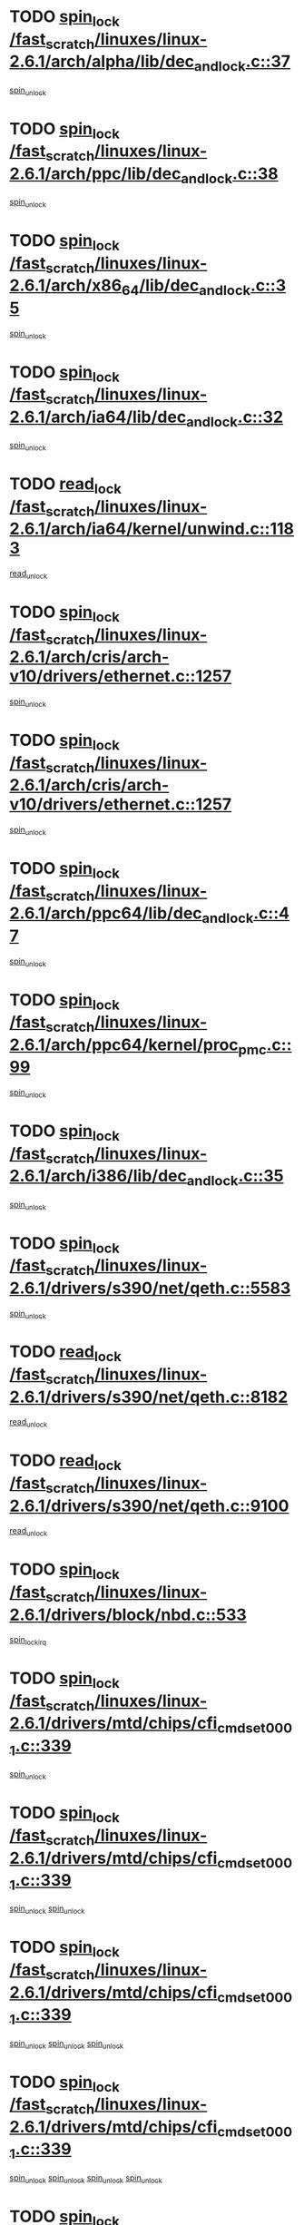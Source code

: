 * TODO [[view:/fast_scratch/linuxes/linux-2.6.1/arch/alpha/lib/dec_and_lock.c::face=ovl-face1::linb=37::colb=11::cole=15][spin_lock /fast_scratch/linuxes/linux-2.6.1/arch/alpha/lib/dec_and_lock.c::37]]
[[view:/fast_scratch/linuxes/linux-2.6.1/arch/alpha/lib/dec_and_lock.c::face=ovl-face2::linb=39::colb=2::cole=8][spin_unlock]]
* TODO [[view:/fast_scratch/linuxes/linux-2.6.1/arch/ppc/lib/dec_and_lock.c::face=ovl-face1::linb=38::colb=11::cole=15][spin_lock /fast_scratch/linuxes/linux-2.6.1/arch/ppc/lib/dec_and_lock.c::38]]
[[view:/fast_scratch/linuxes/linux-2.6.1/arch/ppc/lib/dec_and_lock.c::face=ovl-face2::linb=40::colb=2::cole=8][spin_unlock]]
* TODO [[view:/fast_scratch/linuxes/linux-2.6.1/arch/x86_64/lib/dec_and_lock.c::face=ovl-face1::linb=35::colb=11::cole=15][spin_lock /fast_scratch/linuxes/linux-2.6.1/arch/x86_64/lib/dec_and_lock.c::35]]
[[view:/fast_scratch/linuxes/linux-2.6.1/arch/x86_64/lib/dec_and_lock.c::face=ovl-face2::linb=37::colb=2::cole=8][spin_unlock]]
* TODO [[view:/fast_scratch/linuxes/linux-2.6.1/arch/ia64/lib/dec_and_lock.c::face=ovl-face1::linb=32::colb=13::cole=17][spin_lock /fast_scratch/linuxes/linux-2.6.1/arch/ia64/lib/dec_and_lock.c::32]]
[[view:/fast_scratch/linuxes/linux-2.6.1/arch/ia64/lib/dec_and_lock.c::face=ovl-face2::linb=34::colb=4::cole=10][spin_unlock]]
* TODO [[view:/fast_scratch/linuxes/linux-2.6.1/arch/ia64/kernel/unwind.c::face=ovl-face1::linb=1183::colb=11::cole=24][read_lock /fast_scratch/linuxes/linux-2.6.1/arch/ia64/kernel/unwind.c::1183]]
[[view:/fast_scratch/linuxes/linux-2.6.1/arch/ia64/kernel/unwind.c::face=ovl-face2::linb=1186::colb=2::cole=8][read_unlock]]
* TODO [[view:/fast_scratch/linuxes/linux-2.6.1/arch/cris/arch-v10/drivers/ethernet.c::face=ovl-face1::linb=1257::colb=11::cole=20][spin_lock /fast_scratch/linuxes/linux-2.6.1/arch/cris/arch-v10/drivers/ethernet.c::1257]]
[[view:/fast_scratch/linuxes/linux-2.6.1/arch/cris/arch-v10/drivers/ethernet.c::face=ovl-face2::linb=1260::colb=3::cole=9][spin_unlock]]
* TODO [[view:/fast_scratch/linuxes/linux-2.6.1/arch/cris/arch-v10/drivers/ethernet.c::face=ovl-face1::linb=1257::colb=11::cole=20][spin_lock /fast_scratch/linuxes/linux-2.6.1/arch/cris/arch-v10/drivers/ethernet.c::1257]]
[[view:/fast_scratch/linuxes/linux-2.6.1/arch/cris/arch-v10/drivers/ethernet.c::face=ovl-face2::linb=1291::colb=3::cole=9][spin_unlock]]
* TODO [[view:/fast_scratch/linuxes/linux-2.6.1/arch/ppc64/lib/dec_and_lock.c::face=ovl-face1::linb=47::colb=11::cole=15][spin_lock /fast_scratch/linuxes/linux-2.6.1/arch/ppc64/lib/dec_and_lock.c::47]]
[[view:/fast_scratch/linuxes/linux-2.6.1/arch/ppc64/lib/dec_and_lock.c::face=ovl-face2::linb=49::colb=2::cole=8][spin_unlock]]
* TODO [[view:/fast_scratch/linuxes/linux-2.6.1/arch/ppc64/kernel/proc_pmc.c::face=ovl-face1::linb=99::colb=11::cole=27][spin_lock /fast_scratch/linuxes/linux-2.6.1/arch/ppc64/kernel/proc_pmc.c::99]]
[[view:/fast_scratch/linuxes/linux-2.6.1/arch/ppc64/kernel/proc_pmc.c::face=ovl-face2::linb=101::colb=23::cole=29][spin_unlock]]
* TODO [[view:/fast_scratch/linuxes/linux-2.6.1/arch/i386/lib/dec_and_lock.c::face=ovl-face1::linb=35::colb=11::cole=15][spin_lock /fast_scratch/linuxes/linux-2.6.1/arch/i386/lib/dec_and_lock.c::35]]
[[view:/fast_scratch/linuxes/linux-2.6.1/arch/i386/lib/dec_and_lock.c::face=ovl-face2::linb=37::colb=2::cole=8][spin_unlock]]
* TODO [[view:/fast_scratch/linuxes/linux-2.6.1/drivers/s390/net/qeth.c::face=ovl-face1::linb=5583::colb=12::cole=33][spin_lock /fast_scratch/linuxes/linux-2.6.1/drivers/s390/net/qeth.c::5583]]
[[view:/fast_scratch/linuxes/linux-2.6.1/drivers/s390/net/qeth.c::face=ovl-face2::linb=5638::colb=1::cole=7][spin_unlock]]
* TODO [[view:/fast_scratch/linuxes/linux-2.6.1/drivers/s390/net/qeth.c::face=ovl-face1::linb=8182::colb=11::cole=21][read_lock /fast_scratch/linuxes/linux-2.6.1/drivers/s390/net/qeth.c::8182]]
[[view:/fast_scratch/linuxes/linux-2.6.1/drivers/s390/net/qeth.c::face=ovl-face2::linb=8271::colb=1::cole=7][read_unlock]]
* TODO [[view:/fast_scratch/linuxes/linux-2.6.1/drivers/s390/net/qeth.c::face=ovl-face1::linb=9100::colb=12::cole=33][read_lock /fast_scratch/linuxes/linux-2.6.1/drivers/s390/net/qeth.c::9100]]
[[view:/fast_scratch/linuxes/linux-2.6.1/drivers/s390/net/qeth.c::face=ovl-face2::linb=9200::colb=1::cole=7][read_unlock]]
* TODO [[view:/fast_scratch/linuxes/linux-2.6.1/drivers/block/nbd.c::face=ovl-face1::linb=533::colb=12::cole=25][spin_lock /fast_scratch/linuxes/linux-2.6.1/drivers/block/nbd.c::533]]
[[view:/fast_scratch/linuxes/linux-2.6.1/drivers/block/nbd.c::face=ovl-face2::linb=535::colb=1::cole=7][spin_lock_irq]]
* TODO [[view:/fast_scratch/linuxes/linux-2.6.1/drivers/mtd/chips/cfi_cmdset_0001.c::face=ovl-face1::linb=339::colb=13::cole=24][spin_lock /fast_scratch/linuxes/linux-2.6.1/drivers/mtd/chips/cfi_cmdset_0001.c::339]]
[[view:/fast_scratch/linuxes/linux-2.6.1/drivers/mtd/chips/cfi_cmdset_0001.c::face=ovl-face2::linb=347::colb=2::cole=8][spin_unlock]]
* TODO [[view:/fast_scratch/linuxes/linux-2.6.1/drivers/mtd/chips/cfi_cmdset_0001.c::face=ovl-face1::linb=339::colb=13::cole=24][spin_lock /fast_scratch/linuxes/linux-2.6.1/drivers/mtd/chips/cfi_cmdset_0001.c::339]]
[[view:/fast_scratch/linuxes/linux-2.6.1/drivers/mtd/chips/cfi_cmdset_0001.c::face=ovl-face2::linb=347::colb=2::cole=8][spin_unlock]]
[[view:/fast_scratch/linuxes/linux-2.6.1/drivers/mtd/chips/cfi_cmdset_0001.c::face=ovl-face2::linb=382::colb=4::cole=10][spin_unlock]]
* TODO [[view:/fast_scratch/linuxes/linux-2.6.1/drivers/mtd/chips/cfi_cmdset_0001.c::face=ovl-face1::linb=339::colb=13::cole=24][spin_lock /fast_scratch/linuxes/linux-2.6.1/drivers/mtd/chips/cfi_cmdset_0001.c::339]]
[[view:/fast_scratch/linuxes/linux-2.6.1/drivers/mtd/chips/cfi_cmdset_0001.c::face=ovl-face2::linb=347::colb=2::cole=8][spin_unlock]]
[[view:/fast_scratch/linuxes/linux-2.6.1/drivers/mtd/chips/cfi_cmdset_0001.c::face=ovl-face2::linb=382::colb=4::cole=10][spin_unlock]]
[[view:/fast_scratch/linuxes/linux-2.6.1/drivers/mtd/chips/cfi_cmdset_0001.c::face=ovl-face2::linb=392::colb=2::cole=8][spin_unlock]]
* TODO [[view:/fast_scratch/linuxes/linux-2.6.1/drivers/mtd/chips/cfi_cmdset_0001.c::face=ovl-face1::linb=339::colb=13::cole=24][spin_lock /fast_scratch/linuxes/linux-2.6.1/drivers/mtd/chips/cfi_cmdset_0001.c::339]]
[[view:/fast_scratch/linuxes/linux-2.6.1/drivers/mtd/chips/cfi_cmdset_0001.c::face=ovl-face2::linb=347::colb=2::cole=8][spin_unlock]]
[[view:/fast_scratch/linuxes/linux-2.6.1/drivers/mtd/chips/cfi_cmdset_0001.c::face=ovl-face2::linb=382::colb=4::cole=10][spin_unlock]]
[[view:/fast_scratch/linuxes/linux-2.6.1/drivers/mtd/chips/cfi_cmdset_0001.c::face=ovl-face2::linb=392::colb=2::cole=8][spin_unlock]]
[[view:/fast_scratch/linuxes/linux-2.6.1/drivers/mtd/chips/cfi_cmdset_0001.c::face=ovl-face2::linb=397::colb=3::cole=9][spin_unlock]]
* TODO [[view:/fast_scratch/linuxes/linux-2.6.1/drivers/mtd/chips/cfi_cmdset_0001.c::face=ovl-face1::linb=339::colb=13::cole=24][spin_lock /fast_scratch/linuxes/linux-2.6.1/drivers/mtd/chips/cfi_cmdset_0001.c::339]]
[[view:/fast_scratch/linuxes/linux-2.6.1/drivers/mtd/chips/cfi_cmdset_0001.c::face=ovl-face2::linb=347::colb=2::cole=8][spin_unlock]]
[[view:/fast_scratch/linuxes/linux-2.6.1/drivers/mtd/chips/cfi_cmdset_0001.c::face=ovl-face2::linb=382::colb=4::cole=10][spin_unlock]]
[[view:/fast_scratch/linuxes/linux-2.6.1/drivers/mtd/chips/cfi_cmdset_0001.c::face=ovl-face2::linb=397::colb=3::cole=9][spin_unlock]]
* TODO [[view:/fast_scratch/linuxes/linux-2.6.1/drivers/mtd/chips/cfi_cmdset_0001.c::face=ovl-face1::linb=339::colb=13::cole=24][spin_lock /fast_scratch/linuxes/linux-2.6.1/drivers/mtd/chips/cfi_cmdset_0001.c::339]]
[[view:/fast_scratch/linuxes/linux-2.6.1/drivers/mtd/chips/cfi_cmdset_0001.c::face=ovl-face2::linb=347::colb=2::cole=8][spin_unlock]]
[[view:/fast_scratch/linuxes/linux-2.6.1/drivers/mtd/chips/cfi_cmdset_0001.c::face=ovl-face2::linb=392::colb=2::cole=8][spin_unlock]]
* TODO [[view:/fast_scratch/linuxes/linux-2.6.1/drivers/mtd/chips/cfi_cmdset_0001.c::face=ovl-face1::linb=339::colb=13::cole=24][spin_lock /fast_scratch/linuxes/linux-2.6.1/drivers/mtd/chips/cfi_cmdset_0001.c::339]]
[[view:/fast_scratch/linuxes/linux-2.6.1/drivers/mtd/chips/cfi_cmdset_0001.c::face=ovl-face2::linb=347::colb=2::cole=8][spin_unlock]]
[[view:/fast_scratch/linuxes/linux-2.6.1/drivers/mtd/chips/cfi_cmdset_0001.c::face=ovl-face2::linb=392::colb=2::cole=8][spin_unlock]]
[[view:/fast_scratch/linuxes/linux-2.6.1/drivers/mtd/chips/cfi_cmdset_0001.c::face=ovl-face2::linb=397::colb=3::cole=9][spin_unlock]]
* TODO [[view:/fast_scratch/linuxes/linux-2.6.1/drivers/mtd/chips/cfi_cmdset_0001.c::face=ovl-face1::linb=339::colb=13::cole=24][spin_lock /fast_scratch/linuxes/linux-2.6.1/drivers/mtd/chips/cfi_cmdset_0001.c::339]]
[[view:/fast_scratch/linuxes/linux-2.6.1/drivers/mtd/chips/cfi_cmdset_0001.c::face=ovl-face2::linb=347::colb=2::cole=8][spin_unlock]]
[[view:/fast_scratch/linuxes/linux-2.6.1/drivers/mtd/chips/cfi_cmdset_0001.c::face=ovl-face2::linb=397::colb=3::cole=9][spin_unlock]]
* TODO [[view:/fast_scratch/linuxes/linux-2.6.1/drivers/mtd/chips/cfi_cmdset_0001.c::face=ovl-face1::linb=339::colb=13::cole=24][spin_lock /fast_scratch/linuxes/linux-2.6.1/drivers/mtd/chips/cfi_cmdset_0001.c::339]]
[[view:/fast_scratch/linuxes/linux-2.6.1/drivers/mtd/chips/cfi_cmdset_0001.c::face=ovl-face2::linb=382::colb=4::cole=10][spin_unlock]]
* TODO [[view:/fast_scratch/linuxes/linux-2.6.1/drivers/mtd/chips/cfi_cmdset_0001.c::face=ovl-face1::linb=339::colb=13::cole=24][spin_lock /fast_scratch/linuxes/linux-2.6.1/drivers/mtd/chips/cfi_cmdset_0001.c::339]]
[[view:/fast_scratch/linuxes/linux-2.6.1/drivers/mtd/chips/cfi_cmdset_0001.c::face=ovl-face2::linb=382::colb=4::cole=10][spin_unlock]]
[[view:/fast_scratch/linuxes/linux-2.6.1/drivers/mtd/chips/cfi_cmdset_0001.c::face=ovl-face2::linb=392::colb=2::cole=8][spin_unlock]]
* TODO [[view:/fast_scratch/linuxes/linux-2.6.1/drivers/mtd/chips/cfi_cmdset_0001.c::face=ovl-face1::linb=339::colb=13::cole=24][spin_lock /fast_scratch/linuxes/linux-2.6.1/drivers/mtd/chips/cfi_cmdset_0001.c::339]]
[[view:/fast_scratch/linuxes/linux-2.6.1/drivers/mtd/chips/cfi_cmdset_0001.c::face=ovl-face2::linb=382::colb=4::cole=10][spin_unlock]]
[[view:/fast_scratch/linuxes/linux-2.6.1/drivers/mtd/chips/cfi_cmdset_0001.c::face=ovl-face2::linb=392::colb=2::cole=8][spin_unlock]]
[[view:/fast_scratch/linuxes/linux-2.6.1/drivers/mtd/chips/cfi_cmdset_0001.c::face=ovl-face2::linb=397::colb=3::cole=9][spin_unlock]]
* TODO [[view:/fast_scratch/linuxes/linux-2.6.1/drivers/mtd/chips/cfi_cmdset_0001.c::face=ovl-face1::linb=339::colb=13::cole=24][spin_lock /fast_scratch/linuxes/linux-2.6.1/drivers/mtd/chips/cfi_cmdset_0001.c::339]]
[[view:/fast_scratch/linuxes/linux-2.6.1/drivers/mtd/chips/cfi_cmdset_0001.c::face=ovl-face2::linb=382::colb=4::cole=10][spin_unlock]]
[[view:/fast_scratch/linuxes/linux-2.6.1/drivers/mtd/chips/cfi_cmdset_0001.c::face=ovl-face2::linb=397::colb=3::cole=9][spin_unlock]]
* TODO [[view:/fast_scratch/linuxes/linux-2.6.1/drivers/mtd/chips/cfi_cmdset_0001.c::face=ovl-face1::linb=339::colb=13::cole=24][spin_lock /fast_scratch/linuxes/linux-2.6.1/drivers/mtd/chips/cfi_cmdset_0001.c::339]]
[[view:/fast_scratch/linuxes/linux-2.6.1/drivers/mtd/chips/cfi_cmdset_0001.c::face=ovl-face2::linb=392::colb=2::cole=8][spin_unlock]]
* TODO [[view:/fast_scratch/linuxes/linux-2.6.1/drivers/mtd/chips/cfi_cmdset_0001.c::face=ovl-face1::linb=339::colb=13::cole=24][spin_lock /fast_scratch/linuxes/linux-2.6.1/drivers/mtd/chips/cfi_cmdset_0001.c::339]]
[[view:/fast_scratch/linuxes/linux-2.6.1/drivers/mtd/chips/cfi_cmdset_0001.c::face=ovl-face2::linb=392::colb=2::cole=8][spin_unlock]]
[[view:/fast_scratch/linuxes/linux-2.6.1/drivers/mtd/chips/cfi_cmdset_0001.c::face=ovl-face2::linb=397::colb=3::cole=9][spin_unlock]]
* TODO [[view:/fast_scratch/linuxes/linux-2.6.1/drivers/mtd/chips/cfi_cmdset_0001.c::face=ovl-face1::linb=339::colb=13::cole=24][spin_lock /fast_scratch/linuxes/linux-2.6.1/drivers/mtd/chips/cfi_cmdset_0001.c::339]]
[[view:/fast_scratch/linuxes/linux-2.6.1/drivers/mtd/chips/cfi_cmdset_0001.c::face=ovl-face2::linb=397::colb=3::cole=9][spin_unlock]]
* TODO [[view:/fast_scratch/linuxes/linux-2.6.1/drivers/mtd/chips/cfi_cmdset_0001.c::face=ovl-face1::linb=387::colb=13::cole=24][spin_lock /fast_scratch/linuxes/linux-2.6.1/drivers/mtd/chips/cfi_cmdset_0001.c::387]]
[[view:/fast_scratch/linuxes/linux-2.6.1/drivers/mtd/chips/cfi_cmdset_0001.c::face=ovl-face2::linb=382::colb=4::cole=10][spin_unlock]]
* TODO [[view:/fast_scratch/linuxes/linux-2.6.1/drivers/mtd/chips/cfi_cmdset_0001.c::face=ovl-face1::linb=387::colb=13::cole=24][spin_lock /fast_scratch/linuxes/linux-2.6.1/drivers/mtd/chips/cfi_cmdset_0001.c::387]]
[[view:/fast_scratch/linuxes/linux-2.6.1/drivers/mtd/chips/cfi_cmdset_0001.c::face=ovl-face2::linb=382::colb=4::cole=10][spin_unlock]]
[[view:/fast_scratch/linuxes/linux-2.6.1/drivers/mtd/chips/cfi_cmdset_0001.c::face=ovl-face2::linb=392::colb=2::cole=8][spin_unlock]]
* TODO [[view:/fast_scratch/linuxes/linux-2.6.1/drivers/mtd/chips/cfi_cmdset_0001.c::face=ovl-face1::linb=387::colb=13::cole=24][spin_lock /fast_scratch/linuxes/linux-2.6.1/drivers/mtd/chips/cfi_cmdset_0001.c::387]]
[[view:/fast_scratch/linuxes/linux-2.6.1/drivers/mtd/chips/cfi_cmdset_0001.c::face=ovl-face2::linb=392::colb=2::cole=8][spin_unlock]]
* TODO [[view:/fast_scratch/linuxes/linux-2.6.1/drivers/mtd/chips/cfi_cmdset_0001.c::face=ovl-face1::linb=406::colb=12::cole=23][spin_lock /fast_scratch/linuxes/linux-2.6.1/drivers/mtd/chips/cfi_cmdset_0001.c::406]]
[[view:/fast_scratch/linuxes/linux-2.6.1/drivers/mtd/chips/cfi_cmdset_0001.c::face=ovl-face2::linb=347::colb=2::cole=8][spin_unlock]]
[[view:/fast_scratch/linuxes/linux-2.6.1/drivers/mtd/chips/cfi_cmdset_0001.c::face=ovl-face2::linb=382::colb=4::cole=10][spin_unlock]]
[[view:/fast_scratch/linuxes/linux-2.6.1/drivers/mtd/chips/cfi_cmdset_0001.c::face=ovl-face2::linb=392::colb=2::cole=8][spin_unlock]]
[[view:/fast_scratch/linuxes/linux-2.6.1/drivers/mtd/chips/cfi_cmdset_0001.c::face=ovl-face2::linb=397::colb=3::cole=9][spin_unlock]]
* TODO [[view:/fast_scratch/linuxes/linux-2.6.1/drivers/mtd/chips/cfi_cmdset_0001.c::face=ovl-face1::linb=406::colb=12::cole=23][spin_lock /fast_scratch/linuxes/linux-2.6.1/drivers/mtd/chips/cfi_cmdset_0001.c::406]]
[[view:/fast_scratch/linuxes/linux-2.6.1/drivers/mtd/chips/cfi_cmdset_0001.c::face=ovl-face2::linb=347::colb=2::cole=8][spin_unlock]]
[[view:/fast_scratch/linuxes/linux-2.6.1/drivers/mtd/chips/cfi_cmdset_0001.c::face=ovl-face2::linb=382::colb=4::cole=10][spin_unlock]]
[[view:/fast_scratch/linuxes/linux-2.6.1/drivers/mtd/chips/cfi_cmdset_0001.c::face=ovl-face2::linb=392::colb=2::cole=8][spin_unlock]]
* TODO [[view:/fast_scratch/linuxes/linux-2.6.1/drivers/mtd/chips/cfi_cmdset_0001.c::face=ovl-face1::linb=406::colb=12::cole=23][spin_lock /fast_scratch/linuxes/linux-2.6.1/drivers/mtd/chips/cfi_cmdset_0001.c::406]]
[[view:/fast_scratch/linuxes/linux-2.6.1/drivers/mtd/chips/cfi_cmdset_0001.c::face=ovl-face2::linb=347::colb=2::cole=8][spin_unlock]]
[[view:/fast_scratch/linuxes/linux-2.6.1/drivers/mtd/chips/cfi_cmdset_0001.c::face=ovl-face2::linb=382::colb=4::cole=10][spin_unlock]]
[[view:/fast_scratch/linuxes/linux-2.6.1/drivers/mtd/chips/cfi_cmdset_0001.c::face=ovl-face2::linb=397::colb=3::cole=9][spin_unlock]]
* TODO [[view:/fast_scratch/linuxes/linux-2.6.1/drivers/mtd/chips/cfi_cmdset_0001.c::face=ovl-face1::linb=406::colb=12::cole=23][spin_lock /fast_scratch/linuxes/linux-2.6.1/drivers/mtd/chips/cfi_cmdset_0001.c::406]]
[[view:/fast_scratch/linuxes/linux-2.6.1/drivers/mtd/chips/cfi_cmdset_0001.c::face=ovl-face2::linb=347::colb=2::cole=8][spin_unlock]]
[[view:/fast_scratch/linuxes/linux-2.6.1/drivers/mtd/chips/cfi_cmdset_0001.c::face=ovl-face2::linb=382::colb=4::cole=10][spin_unlock]]
* TODO [[view:/fast_scratch/linuxes/linux-2.6.1/drivers/mtd/chips/cfi_cmdset_0001.c::face=ovl-face1::linb=406::colb=12::cole=23][spin_lock /fast_scratch/linuxes/linux-2.6.1/drivers/mtd/chips/cfi_cmdset_0001.c::406]]
[[view:/fast_scratch/linuxes/linux-2.6.1/drivers/mtd/chips/cfi_cmdset_0001.c::face=ovl-face2::linb=347::colb=2::cole=8][spin_unlock]]
[[view:/fast_scratch/linuxes/linux-2.6.1/drivers/mtd/chips/cfi_cmdset_0001.c::face=ovl-face2::linb=392::colb=2::cole=8][spin_unlock]]
[[view:/fast_scratch/linuxes/linux-2.6.1/drivers/mtd/chips/cfi_cmdset_0001.c::face=ovl-face2::linb=397::colb=3::cole=9][spin_unlock]]
* TODO [[view:/fast_scratch/linuxes/linux-2.6.1/drivers/mtd/chips/cfi_cmdset_0001.c::face=ovl-face1::linb=406::colb=12::cole=23][spin_lock /fast_scratch/linuxes/linux-2.6.1/drivers/mtd/chips/cfi_cmdset_0001.c::406]]
[[view:/fast_scratch/linuxes/linux-2.6.1/drivers/mtd/chips/cfi_cmdset_0001.c::face=ovl-face2::linb=347::colb=2::cole=8][spin_unlock]]
[[view:/fast_scratch/linuxes/linux-2.6.1/drivers/mtd/chips/cfi_cmdset_0001.c::face=ovl-face2::linb=392::colb=2::cole=8][spin_unlock]]
* TODO [[view:/fast_scratch/linuxes/linux-2.6.1/drivers/mtd/chips/cfi_cmdset_0001.c::face=ovl-face1::linb=406::colb=12::cole=23][spin_lock /fast_scratch/linuxes/linux-2.6.1/drivers/mtd/chips/cfi_cmdset_0001.c::406]]
[[view:/fast_scratch/linuxes/linux-2.6.1/drivers/mtd/chips/cfi_cmdset_0001.c::face=ovl-face2::linb=347::colb=2::cole=8][spin_unlock]]
[[view:/fast_scratch/linuxes/linux-2.6.1/drivers/mtd/chips/cfi_cmdset_0001.c::face=ovl-face2::linb=397::colb=3::cole=9][spin_unlock]]
* TODO [[view:/fast_scratch/linuxes/linux-2.6.1/drivers/mtd/chips/cfi_cmdset_0001.c::face=ovl-face1::linb=406::colb=12::cole=23][spin_lock /fast_scratch/linuxes/linux-2.6.1/drivers/mtd/chips/cfi_cmdset_0001.c::406]]
[[view:/fast_scratch/linuxes/linux-2.6.1/drivers/mtd/chips/cfi_cmdset_0001.c::face=ovl-face2::linb=347::colb=2::cole=8][spin_unlock]]
* TODO [[view:/fast_scratch/linuxes/linux-2.6.1/drivers/mtd/chips/cfi_cmdset_0001.c::face=ovl-face1::linb=406::colb=12::cole=23][spin_lock /fast_scratch/linuxes/linux-2.6.1/drivers/mtd/chips/cfi_cmdset_0001.c::406]]
[[view:/fast_scratch/linuxes/linux-2.6.1/drivers/mtd/chips/cfi_cmdset_0001.c::face=ovl-face2::linb=382::colb=4::cole=10][spin_unlock]]
[[view:/fast_scratch/linuxes/linux-2.6.1/drivers/mtd/chips/cfi_cmdset_0001.c::face=ovl-face2::linb=392::colb=2::cole=8][spin_unlock]]
[[view:/fast_scratch/linuxes/linux-2.6.1/drivers/mtd/chips/cfi_cmdset_0001.c::face=ovl-face2::linb=397::colb=3::cole=9][spin_unlock]]
* TODO [[view:/fast_scratch/linuxes/linux-2.6.1/drivers/mtd/chips/cfi_cmdset_0001.c::face=ovl-face1::linb=406::colb=12::cole=23][spin_lock /fast_scratch/linuxes/linux-2.6.1/drivers/mtd/chips/cfi_cmdset_0001.c::406]]
[[view:/fast_scratch/linuxes/linux-2.6.1/drivers/mtd/chips/cfi_cmdset_0001.c::face=ovl-face2::linb=382::colb=4::cole=10][spin_unlock]]
[[view:/fast_scratch/linuxes/linux-2.6.1/drivers/mtd/chips/cfi_cmdset_0001.c::face=ovl-face2::linb=392::colb=2::cole=8][spin_unlock]]
* TODO [[view:/fast_scratch/linuxes/linux-2.6.1/drivers/mtd/chips/cfi_cmdset_0001.c::face=ovl-face1::linb=406::colb=12::cole=23][spin_lock /fast_scratch/linuxes/linux-2.6.1/drivers/mtd/chips/cfi_cmdset_0001.c::406]]
[[view:/fast_scratch/linuxes/linux-2.6.1/drivers/mtd/chips/cfi_cmdset_0001.c::face=ovl-face2::linb=382::colb=4::cole=10][spin_unlock]]
[[view:/fast_scratch/linuxes/linux-2.6.1/drivers/mtd/chips/cfi_cmdset_0001.c::face=ovl-face2::linb=397::colb=3::cole=9][spin_unlock]]
* TODO [[view:/fast_scratch/linuxes/linux-2.6.1/drivers/mtd/chips/cfi_cmdset_0001.c::face=ovl-face1::linb=406::colb=12::cole=23][spin_lock /fast_scratch/linuxes/linux-2.6.1/drivers/mtd/chips/cfi_cmdset_0001.c::406]]
[[view:/fast_scratch/linuxes/linux-2.6.1/drivers/mtd/chips/cfi_cmdset_0001.c::face=ovl-face2::linb=382::colb=4::cole=10][spin_unlock]]
* TODO [[view:/fast_scratch/linuxes/linux-2.6.1/drivers/mtd/chips/cfi_cmdset_0001.c::face=ovl-face1::linb=406::colb=12::cole=23][spin_lock /fast_scratch/linuxes/linux-2.6.1/drivers/mtd/chips/cfi_cmdset_0001.c::406]]
[[view:/fast_scratch/linuxes/linux-2.6.1/drivers/mtd/chips/cfi_cmdset_0001.c::face=ovl-face2::linb=392::colb=2::cole=8][spin_unlock]]
[[view:/fast_scratch/linuxes/linux-2.6.1/drivers/mtd/chips/cfi_cmdset_0001.c::face=ovl-face2::linb=397::colb=3::cole=9][spin_unlock]]
* TODO [[view:/fast_scratch/linuxes/linux-2.6.1/drivers/mtd/chips/cfi_cmdset_0001.c::face=ovl-face1::linb=406::colb=12::cole=23][spin_lock /fast_scratch/linuxes/linux-2.6.1/drivers/mtd/chips/cfi_cmdset_0001.c::406]]
[[view:/fast_scratch/linuxes/linux-2.6.1/drivers/mtd/chips/cfi_cmdset_0001.c::face=ovl-face2::linb=392::colb=2::cole=8][spin_unlock]]
* TODO [[view:/fast_scratch/linuxes/linux-2.6.1/drivers/mtd/chips/cfi_cmdset_0001.c::face=ovl-face1::linb=406::colb=12::cole=23][spin_lock /fast_scratch/linuxes/linux-2.6.1/drivers/mtd/chips/cfi_cmdset_0001.c::406]]
[[view:/fast_scratch/linuxes/linux-2.6.1/drivers/mtd/chips/cfi_cmdset_0001.c::face=ovl-face2::linb=397::colb=3::cole=9][spin_unlock]]
* TODO [[view:/fast_scratch/linuxes/linux-2.6.1/drivers/scsi/st.c::face=ovl-face1::linb=3750::colb=12::cole=28][write_lock /fast_scratch/linuxes/linux-2.6.1/drivers/scsi/st.c::3750]]
[[view:/fast_scratch/linuxes/linux-2.6.1/drivers/scsi/st.c::face=ovl-face2::linb=3942::colb=1::cole=7][write_unlock]]
* TODO [[view:/fast_scratch/linuxes/linux-2.6.1/drivers/scsi/ibmmca.c::face=ovl-face1::linb=514::colb=11::cole=25][spin_lock /fast_scratch/linuxes/linux-2.6.1/drivers/scsi/ibmmca.c::514]]
[[view:/fast_scratch/linuxes/linux-2.6.1/drivers/scsi/ibmmca.c::face=ovl-face2::linb=674::colb=3::cole=9][spin_unlock]]
* TODO [[view:/fast_scratch/linuxes/linux-2.6.1/drivers/pci/hotplug/cpci_hotplug_core.c::face=ovl-face1::linb=406::colb=11::cole=21][spin_lock /fast_scratch/linuxes/linux-2.6.1/drivers/pci/hotplug/cpci_hotplug_core.c::406]]
[[view:/fast_scratch/linuxes/linux-2.6.1/drivers/pci/hotplug/cpci_hotplug_core.c::face=ovl-face2::linb=419::colb=4::cole=10][spin_unlock]]
* TODO [[view:/fast_scratch/linuxes/linux-2.6.1/drivers/net/wan/z85230.c::face=ovl-face1::linb=550::colb=11::cole=21][spin_lock /fast_scratch/linuxes/linux-2.6.1/drivers/net/wan/z85230.c::550]]
[[view:/fast_scratch/linuxes/linux-2.6.1/drivers/net/wan/z85230.c::face=ovl-face2::linb=555::colb=2::cole=8][spin_unlock]]
* TODO [[view:/fast_scratch/linuxes/linux-2.6.1/drivers/net/7990.c::face=ovl-face1::linb=416::colb=13::cole=25][spin_lock /fast_scratch/linuxes/linux-2.6.1/drivers/net/7990.c::416]]
[[view:/fast_scratch/linuxes/linux-2.6.1/drivers/net/7990.c::face=ovl-face2::linb=417::colb=16::cole=22][spin_unlock]]
* TODO [[view:/fast_scratch/linuxes/linux-2.6.1/drivers/usb/gadget/inode.c::face=ovl-face1::linb=1126::colb=12::cole=22][spin_lock /fast_scratch/linuxes/linux-2.6.1/drivers/usb/gadget/inode.c::1126]]
[[view:/fast_scratch/linuxes/linux-2.6.1/drivers/usb/gadget/inode.c::face=ovl-face2::linb=1138::colb=3::cole=9][spin_unlock]]
* TODO [[view:/fast_scratch/linuxes/linux-2.6.1/fs/hfs/catalog.c::face=ovl-face1::linb=592::colb=11::cole=22][spin_lock /fast_scratch/linuxes/linux-2.6.1/fs/hfs/catalog.c::592]]
[[view:/fast_scratch/linuxes/linux-2.6.1/fs/hfs/catalog.c::face=ovl-face2::linb=595::colb=9::cole=15][spin_unlock]]
* TODO [[view:/fast_scratch/linuxes/linux-2.6.1/fs/dcache.c::face=ovl-face1::linb=145::colb=11::cole=26][spin_lock /fast_scratch/linuxes/linux-2.6.1/fs/dcache.c::145]]
[[view:/fast_scratch/linuxes/linux-2.6.1/fs/dcache.c::face=ovl-face2::linb=143::colb=2::cole=8][spin_unlock]]
* TODO [[view:/fast_scratch/linuxes/linux-2.6.1/fs/dcache.c::face=ovl-face1::linb=145::colb=11::cole=26][spin_lock /fast_scratch/linuxes/linux-2.6.1/fs/dcache.c::145]]
[[view:/fast_scratch/linuxes/linux-2.6.1/fs/dcache.c::face=ovl-face2::linb=143::colb=2::cole=8][spin_unlock]]
[[view:/fast_scratch/linuxes/linux-2.6.1/fs/dcache.c::face=ovl-face2::linb=191::colb=3::cole=9][spin_unlock]]
* TODO [[view:/fast_scratch/linuxes/linux-2.6.1/fs/dcache.c::face=ovl-face1::linb=145::colb=11::cole=26][spin_lock /fast_scratch/linuxes/linux-2.6.1/fs/dcache.c::145]]
[[view:/fast_scratch/linuxes/linux-2.6.1/fs/dcache.c::face=ovl-face2::linb=191::colb=3::cole=9][spin_unlock]]
* TODO [[view:/fast_scratch/linuxes/linux-2.6.1/fs/dcache.c::face=ovl-face1::linb=1100::colb=11::cole=23][spin_lock /fast_scratch/linuxes/linux-2.6.1/fs/dcache.c::1100]]
[[view:/fast_scratch/linuxes/linux-2.6.1/fs/dcache.c::face=ovl-face2::linb=1104::colb=2::cole=8][spin_unlock]]
* TODO [[view:/fast_scratch/linuxes/linux-2.6.1/fs/dcache.c::face=ovl-face1::linb=1101::colb=11::cole=26][spin_lock /fast_scratch/linuxes/linux-2.6.1/fs/dcache.c::1101]]
[[view:/fast_scratch/linuxes/linux-2.6.1/fs/dcache.c::face=ovl-face2::linb=1104::colb=2::cole=8][spin_unlock]]
* TODO [[view:/fast_scratch/linuxes/linux-2.6.1/fs/afs/server.c::face=ovl-face1::linb=368::colb=11::cole=27][spin_lock /fast_scratch/linuxes/linux-2.6.1/fs/afs/server.c::368]]
[[view:/fast_scratch/linuxes/linux-2.6.1/fs/afs/server.c::face=ovl-face2::linb=399::colb=1::cole=7][spin_unlock]]
* TODO [[view:/fast_scratch/linuxes/linux-2.6.1/fs/ntfs/compress.c::face=ovl-face1::linb=684::colb=11::cole=24][spin_lock /fast_scratch/linuxes/linux-2.6.1/fs/ntfs/compress.c::684]]
[[view:/fast_scratch/linuxes/linux-2.6.1/fs/ntfs/compress.c::face=ovl-face2::linb=900::colb=2::cole=8][spin_unlock]]
* TODO [[view:/fast_scratch/linuxes/linux-2.6.1/fs/ntfs/compress.c::face=ovl-face1::linb=684::colb=11::cole=24][spin_lock /fast_scratch/linuxes/linux-2.6.1/fs/ntfs/compress.c::684]]
[[view:/fast_scratch/linuxes/linux-2.6.1/fs/ntfs/compress.c::face=ovl-face2::linb=900::colb=2::cole=8][spin_unlock]]
[[view:/fast_scratch/linuxes/linux-2.6.1/fs/ntfs/compress.c::face=ovl-face2::linb=904::colb=1::cole=7][spin_unlock]]
* TODO [[view:/fast_scratch/linuxes/linux-2.6.1/fs/ntfs/compress.c::face=ovl-face1::linb=684::colb=11::cole=24][spin_lock /fast_scratch/linuxes/linux-2.6.1/fs/ntfs/compress.c::684]]
[[view:/fast_scratch/linuxes/linux-2.6.1/fs/ntfs/compress.c::face=ovl-face2::linb=900::colb=2::cole=8][spin_unlock]]
[[view:/fast_scratch/linuxes/linux-2.6.1/fs/ntfs/compress.c::face=ovl-face2::linb=904::colb=1::cole=7][spin_unlock]]
[[view:/fast_scratch/linuxes/linux-2.6.1/fs/ntfs/compress.c::face=ovl-face2::linb=943::colb=1::cole=7][spin_unlock]]
* TODO [[view:/fast_scratch/linuxes/linux-2.6.1/fs/ntfs/compress.c::face=ovl-face1::linb=684::colb=11::cole=24][spin_lock /fast_scratch/linuxes/linux-2.6.1/fs/ntfs/compress.c::684]]
[[view:/fast_scratch/linuxes/linux-2.6.1/fs/ntfs/compress.c::face=ovl-face2::linb=900::colb=2::cole=8][spin_unlock]]
[[view:/fast_scratch/linuxes/linux-2.6.1/fs/ntfs/compress.c::face=ovl-face2::linb=943::colb=1::cole=7][spin_unlock]]
* TODO [[view:/fast_scratch/linuxes/linux-2.6.1/fs/ntfs/compress.c::face=ovl-face1::linb=684::colb=11::cole=24][spin_lock /fast_scratch/linuxes/linux-2.6.1/fs/ntfs/compress.c::684]]
[[view:/fast_scratch/linuxes/linux-2.6.1/fs/ntfs/compress.c::face=ovl-face2::linb=904::colb=1::cole=7][spin_unlock]]
* TODO [[view:/fast_scratch/linuxes/linux-2.6.1/fs/ntfs/compress.c::face=ovl-face1::linb=684::colb=11::cole=24][spin_lock /fast_scratch/linuxes/linux-2.6.1/fs/ntfs/compress.c::684]]
[[view:/fast_scratch/linuxes/linux-2.6.1/fs/ntfs/compress.c::face=ovl-face2::linb=904::colb=1::cole=7][spin_unlock]]
[[view:/fast_scratch/linuxes/linux-2.6.1/fs/ntfs/compress.c::face=ovl-face2::linb=943::colb=1::cole=7][spin_unlock]]
* TODO [[view:/fast_scratch/linuxes/linux-2.6.1/fs/ntfs/compress.c::face=ovl-face1::linb=684::colb=11::cole=24][spin_lock /fast_scratch/linuxes/linux-2.6.1/fs/ntfs/compress.c::684]]
[[view:/fast_scratch/linuxes/linux-2.6.1/fs/ntfs/compress.c::face=ovl-face2::linb=943::colb=1::cole=7][spin_unlock]]
* TODO [[view:/fast_scratch/linuxes/linux-2.6.1/fs/jbd/checkpoint.c::face=ovl-face1::linb=94::colb=12::cole=34][spin_lock /fast_scratch/linuxes/linux-2.6.1/fs/jbd/checkpoint.c::94]]
[[view:/fast_scratch/linuxes/linux-2.6.1/fs/jbd/checkpoint.c::face=ovl-face2::linb=86::colb=3::cole=9][assert_spin_locked]]
* TODO [[view:/fast_scratch/linuxes/linux-2.6.1/fs/jbd/checkpoint.c::face=ovl-face1::linb=99::colb=13::cole=35][spin_lock /fast_scratch/linuxes/linux-2.6.1/fs/jbd/checkpoint.c::99]]
[[view:/fast_scratch/linuxes/linux-2.6.1/fs/jbd/checkpoint.c::face=ovl-face2::linb=86::colb=3::cole=9][assert_spin_locked]]
* TODO [[view:/fast_scratch/linuxes/linux-2.6.1/fs/jbd/checkpoint.c::face=ovl-face1::linb=196::colb=11::cole=32][spin_lock /fast_scratch/linuxes/linux-2.6.1/fs/jbd/checkpoint.c::196]]
[[view:/fast_scratch/linuxes/linux-2.6.1/fs/jbd/checkpoint.c::face=ovl-face2::linb=197::colb=1::cole=7][assert_spin_locked]]
* TODO [[view:/fast_scratch/linuxes/linux-2.6.1/fs/super.c::face=ovl-face1::linb=239::colb=11::cole=19][spin_lock /fast_scratch/linuxes/linux-2.6.1/fs/super.c::239]]
[[view:/fast_scratch/linuxes/linux-2.6.1/fs/super.c::face=ovl-face2::linb=249::colb=2::cole=8][spin_unlock]]
* TODO [[view:/fast_scratch/linuxes/linux-2.6.1/ipc/util.c::face=ovl-face1::linb=481::colb=11::cole=21][spin_lock /fast_scratch/linuxes/linux-2.6.1/ipc/util.c::481]]
[[view:/fast_scratch/linuxes/linux-2.6.1/ipc/util.c::face=ovl-face2::linb=491::colb=1::cole=7][spin_unlock]]
* TODO [[view:/fast_scratch/linuxes/linux-2.6.1/kernel/futex.c::face=ovl-face1::linb=343::colb=11::cole=21][spin_lock /fast_scratch/linuxes/linux-2.6.1/kernel/futex.c::343]]
[[view:/fast_scratch/linuxes/linux-2.6.1/kernel/futex.c::face=ovl-face2::linb=378::colb=1::cole=7][spin_unlock]]
* TODO [[view:/fast_scratch/linuxes/linux-2.6.1/kernel/exit.c::face=ovl-face1::linb=1042::colb=12::cole=26][read_lock /fast_scratch/linuxes/linux-2.6.1/kernel/exit.c::1042]]
[[view:/fast_scratch/linuxes/linux-2.6.1/kernel/exit.c::face=ovl-face2::linb=1043::colb=2::cole=8][write_unlock_irq]]
* TODO [[view:/fast_scratch/linuxes/linux-2.6.1/kernel/exit.c::face=ovl-face1::linb=1076::colb=11::cole=25][read_lock /fast_scratch/linuxes/linux-2.6.1/kernel/exit.c::1076]]
[[view:/fast_scratch/linuxes/linux-2.6.1/kernel/exit.c::face=ovl-face2::linb=1143::colb=1::cole=7][read_unlock]]
* TODO [[view:/fast_scratch/linuxes/linux-2.6.1/kernel/timer.c::face=ovl-face1::linb=169::colb=13::cole=28][spin_lock /fast_scratch/linuxes/linux-2.6.1/kernel/timer.c::169]]
[[view:/fast_scratch/linuxes/linux-2.6.1/kernel/timer.c::face=ovl-face2::linb=208::colb=1::cole=7][spin_unlock]]
* TODO [[view:/fast_scratch/linuxes/linux-2.6.1/kernel/timer.c::face=ovl-face1::linb=171::colb=13::cole=28][spin_lock /fast_scratch/linuxes/linux-2.6.1/kernel/timer.c::171]]
[[view:/fast_scratch/linuxes/linux-2.6.1/kernel/timer.c::face=ovl-face2::linb=208::colb=1::cole=7][spin_unlock]]
* TODO [[view:/fast_scratch/linuxes/linux-2.6.1/lib/dec_and_lock.c::face=ovl-face1::linb=32::colb=11::cole=15][spin_lock /fast_scratch/linuxes/linux-2.6.1/lib/dec_and_lock.c::32]]
[[view:/fast_scratch/linuxes/linux-2.6.1/lib/dec_and_lock.c::face=ovl-face2::linb=34::colb=2::cole=8][spin_unlock]]
* TODO [[view:/fast_scratch/linuxes/linux-2.6.1/mm/memory.c::face=ovl-face1::linb=1610::colb=11::cole=31][spin_lock /fast_scratch/linuxes/linux-2.6.1/mm/memory.c::1610]]
[[view:/fast_scratch/linuxes/linux-2.6.1/mm/memory.c::face=ovl-face2::linb=1616::colb=3::cole=9][spin_unlock]]
* TODO [[view:/fast_scratch/linuxes/linux-2.6.1/net/ipv6/tcp_ipv6.c::face=ovl-face1::linb=143::colb=13::cole=24][spin_lock /fast_scratch/linuxes/linux-2.6.1/net/ipv6/tcp_ipv6.c::143]]
[[view:/fast_scratch/linuxes/linux-2.6.1/net/ipv6/tcp_ipv6.c::face=ovl-face2::linb=204::colb=1::cole=7][spin_unlock]]
* TODO [[view:/fast_scratch/linuxes/linux-2.6.1/net/decnet/dn_dev.c::face=ovl-face1::linb=1362::colb=12::cole=26][read_lock /fast_scratch/linuxes/linux-2.6.1/net/decnet/dn_dev.c::1362]]
[[view:/fast_scratch/linuxes/linux-2.6.1/net/decnet/dn_dev.c::face=ovl-face2::linb=1366::colb=2::cole=8][read_unlock]]
* TODO [[view:/fast_scratch/linuxes/linux-2.6.1/net/irda/irlmp.c::face=ovl-face1::linb=1668::colb=12::cole=36][spin_lock /fast_scratch/linuxes/linux-2.6.1/net/irda/irlmp.c::1668]]
[[view:/fast_scratch/linuxes/linux-2.6.1/net/irda/irlmp.c::face=ovl-face2::linb=1677::colb=4::cole=10][spin_unlock]]
* TODO [[view:/fast_scratch/linuxes/linux-2.6.1/net/rxrpc/call.c::face=ovl-face1::linb=1080::colb=11::cole=22][spin_lock /fast_scratch/linuxes/linux-2.6.1/net/rxrpc/call.c::1080]]
[[view:/fast_scratch/linuxes/linux-2.6.1/net/rxrpc/call.c::face=ovl-face2::linb=1227::colb=2::cole=8][spin_unlock]]
* TODO [[view:/fast_scratch/linuxes/linux-2.6.1/net/rxrpc/call.c::face=ovl-face1::linb=1838::colb=11::cole=22][spin_lock /fast_scratch/linuxes/linux-2.6.1/net/rxrpc/call.c::1838]]
[[view:/fast_scratch/linuxes/linux-2.6.1/net/rxrpc/call.c::face=ovl-face2::linb=1859::colb=3::cole=9][spin_unlock]]
* TODO [[view:/fast_scratch/linuxes/linux-2.6.1/net/rxrpc/call.c::face=ovl-face1::linb=1838::colb=11::cole=22][spin_lock /fast_scratch/linuxes/linux-2.6.1/net/rxrpc/call.c::1838]]
[[view:/fast_scratch/linuxes/linux-2.6.1/net/rxrpc/call.c::face=ovl-face2::linb=1875::colb=2::cole=8][spin_unlock]]
* TODO [[view:/fast_scratch/linuxes/linux-2.6.1/net/ax25/ax25_route.c::face=ovl-face1::linb=103::colb=12::cole=28][write_lock /fast_scratch/linuxes/linux-2.6.1/net/ax25/ax25_route.c::103]]
[[view:/fast_scratch/linuxes/linux-2.6.1/net/ax25/ax25_route.c::face=ovl-face2::linb=125::colb=3::cole=9][write_unlock]]
* TODO [[view:/fast_scratch/linuxes/linux-2.6.1/net/ipv4/ipip.c::face=ovl-face1::linb=479::colb=11::cole=21][read_lock /fast_scratch/linuxes/linux-2.6.1/net/ipv4/ipip.c::479]]
[[view:/fast_scratch/linuxes/linux-2.6.1/net/ipv4/ipip.c::face=ovl-face2::linb=483::colb=3::cole=9][read_unlock]]
* TODO [[view:/fast_scratch/linuxes/linux-2.6.1/net/ipv4/ipmr.c::face=ovl-face1::linb=1725::colb=11::cole=20][read_lock /fast_scratch/linuxes/linux-2.6.1/net/ipv4/ipmr.c::1725]]
[[view:/fast_scratch/linuxes/linux-2.6.1/net/ipv4/ipmr.c::face=ovl-face2::linb=1729::colb=4::cole=10][read_unlock]]
* TODO [[view:/fast_scratch/linuxes/linux-2.6.1/net/ipv4/igmp.c::face=ovl-face1::linb=2123::colb=12::cole=25][read_lock /fast_scratch/linuxes/linux-2.6.1/net/ipv4/igmp.c::2123]]
[[view:/fast_scratch/linuxes/linux-2.6.1/net/ipv4/igmp.c::face=ovl-face2::linb=2132::colb=1::cole=7][read_unlock]]
* TODO [[view:/fast_scratch/linuxes/linux-2.6.1/net/ipv4/igmp.c::face=ovl-face1::linb=2152::colb=12::cole=32][read_lock /fast_scratch/linuxes/linux-2.6.1/net/ipv4/igmp.c::2152]]
[[view:/fast_scratch/linuxes/linux-2.6.1/net/ipv4/igmp.c::face=ovl-face2::linb=2155::colb=1::cole=7][read_unlock]]
* TODO [[view:/fast_scratch/linuxes/linux-2.6.1/net/ipv4/tcp_ipv4.c::face=ovl-face1::linb=231::colb=13::cole=24][spin_lock /fast_scratch/linuxes/linux-2.6.1/net/ipv4/tcp_ipv4.c::231]]
[[view:/fast_scratch/linuxes/linux-2.6.1/net/ipv4/tcp_ipv4.c::face=ovl-face2::linb=295::colb=1::cole=7][spin_unlock]]
* TODO [[view:/fast_scratch/linuxes/linux-2.6.1/net/ipv4/tcp_ipv4.c::face=ovl-face1::linb=2256::colb=12::cole=39][read_lock /fast_scratch/linuxes/linux-2.6.1/net/ipv4/tcp_ipv4.c::2256]]
[[view:/fast_scratch/linuxes/linux-2.6.1/net/ipv4/tcp_ipv4.c::face=ovl-face2::linb=2277::colb=1::cole=7][read_unlock]]
* TODO [[view:/fast_scratch/linuxes/linux-2.6.1/net/ipv4/tcp_ipv4.c::face=ovl-face1::linb=2303::colb=13::cole=40][read_lock /fast_scratch/linuxes/linux-2.6.1/net/ipv4/tcp_ipv4.c::2303]]
[[view:/fast_scratch/linuxes/linux-2.6.1/net/ipv4/tcp_ipv4.c::face=ovl-face2::linb=2323::colb=1::cole=7][read_unlock]]
* TODO [[view:/fast_scratch/linuxes/linux-2.6.1/sound/core/seq/seq_clientmgr.c::face=ovl-face1::linb=653::colb=12::cole=27][read_lock /fast_scratch/linuxes/linux-2.6.1/sound/core/seq/seq_clientmgr.c::653]]
[[view:/fast_scratch/linuxes/linux-2.6.1/sound/core/seq/seq_clientmgr.c::face=ovl-face2::linb=677::colb=1::cole=7][read_unlock]]
* TODO [[view:/fast_scratch/linuxes/linux-2.6.1/sound/core/seq/oss/seq_oss_readq.c::face=ovl-face1::linb=165::colb=13::cole=21][spin_lock /fast_scratch/linuxes/linux-2.6.1/sound/core/seq/oss/seq_oss_readq.c::165]]
[[view:/fast_scratch/linuxes/linux-2.6.1/sound/core/seq/oss/seq_oss_readq.c::face=ovl-face2::linb=174::colb=1::cole=7][spin_lock_irqsave]]
* TODO [[view:/fast_scratch/linuxes/linux-2.6.1/sound/core/seq/oss/seq_oss_readq.c::face=ovl-face1::linb=165::colb=13::cole=21][spin_lock /fast_scratch/linuxes/linux-2.6.1/sound/core/seq/oss/seq_oss_readq.c::165]]
[[view:/fast_scratch/linuxes/linux-2.6.1/sound/core/seq/oss/seq_oss_readq.c::face=ovl-face2::linb=174::colb=1::cole=7][spin_unlock_irqrestore]]
* TODO [[view:/fast_scratch/linuxes/linux-2.6.1/sound/core/pcm_native.c::face=ovl-face1::linb=632::colb=13::cole=32][spin_lock /fast_scratch/linuxes/linux-2.6.1/sound/core/pcm_native.c::632]]
[[view:/fast_scratch/linuxes/linux-2.6.1/sound/core/pcm_native.c::face=ovl-face2::linb=661::colb=1::cole=7][spin_unlock]]
* TODO [[view:/fast_scratch/linuxes/linux-2.6.1/sound/pci/cs46xx/cs46xx_lib.c::face=ovl-face1::linb=837::colb=11::cole=26][spin_lock /fast_scratch/linuxes/linux-2.6.1/sound/pci/cs46xx/cs46xx_lib.c::837]]
[[view:/fast_scratch/linuxes/linux-2.6.1/sound/pci/cs46xx/cs46xx_lib.c::face=ovl-face2::linb=843::colb=2::cole=8][spin_unlock]]
* TODO [[view:/fast_scratch/linuxes/linux-2.6.1/sound/oss/dmasound/dmasound_atari.c::face=ovl-face1::linb=1255::colb=11::cole=25][spin_lock /fast_scratch/linuxes/linux-2.6.1/sound/oss/dmasound/dmasound_atari.c::1255]]
[[view:/fast_scratch/linuxes/linux-2.6.1/sound/oss/dmasound/dmasound_atari.c::face=ovl-face2::linb=1262::colb=2::cole=8][spin_unlock]]
* TODO [[view:/fast_scratch/linuxes/linux-2.6.1/sound/oss/dmasound/dmasound_atari.c::face=ovl-face1::linb=1255::colb=11::cole=25][spin_lock /fast_scratch/linuxes/linux-2.6.1/sound/oss/dmasound/dmasound_atari.c::1255]]
[[view:/fast_scratch/linuxes/linux-2.6.1/sound/oss/dmasound/dmasound_atari.c::face=ovl-face2::linb=1270::colb=2::cole=8][spin_unlock]]
